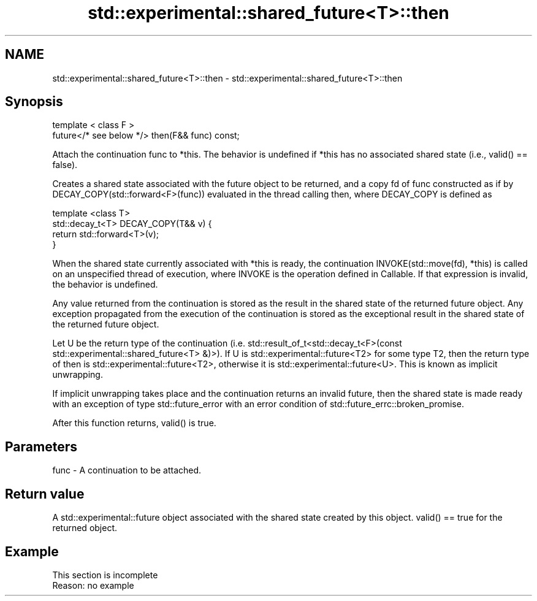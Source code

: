 .TH std::experimental::shared_future<T>::then 3 "2020.03.24" "http://cppreference.com" "C++ Standard Libary"
.SH NAME
std::experimental::shared_future<T>::then \- std::experimental::shared_future<T>::then

.SH Synopsis
   template < class F >
   future</* see below */> then(F&& func) const;

   Attach the continuation func to *this. The behavior is undefined if *this has no associated shared state (i.e., valid() == false).

   Creates a shared state associated with the future object to be returned, and a copy fd of func constructed as if by DECAY_COPY(std::forward<F>(func)) evaluated in the thread calling then, where DECAY_COPY is defined as

   template <class T>
   std::decay_t<T> DECAY_COPY(T&& v) {
       return std::forward<T>(v);
   }

   When the shared state currently associated with *this is ready, the continuation INVOKE(std::move(fd), *this) is called on an unspecified thread of execution, where INVOKE is the operation defined in Callable. If that expression is invalid, the behavior is undefined.

   Any value returned from the continuation is stored as the result in the shared state of the returned future object. Any exception propagated from the execution of the continuation is stored as the exceptional result in the shared state of the returned future object.

   Let U be the return type of the continuation (i.e. std::result_of_t<std::decay_t<F>(const std::experimental::shared_future<T> &)>). If U is std::experimental::future<T2> for some type T2, then the return type of then is std::experimental::future<T2>, otherwise it is std::experimental::future<U>. This is known as implicit unwrapping.

   If implicit unwrapping takes place and the continuation returns an invalid future, then the shared state is made ready with an exception of type std::future_error with an error condition of std::future_errc::broken_promise.

   After this function returns, valid() is true.

.SH Parameters

   func - A continuation to be attached.

.SH Return value

   A std::experimental::future object associated with the shared state created by this object. valid() == true for the returned object.

.SH Example

    This section is incomplete
    Reason: no example
